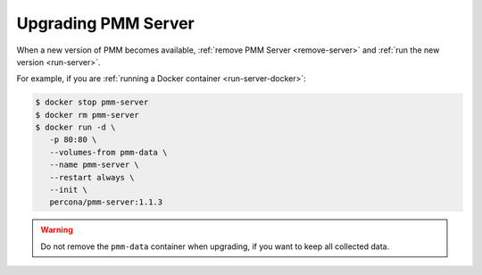 .. _upgrade-server:

====================
Upgrading PMM Server
====================

When a new version of PMM becomes available,
:ref:`remove PMM Server <remove-server>`
and :ref:`run the new version <run-server>`.

For example, if you are :ref:`running a Docker container <run-server-docker>`:

.. code-block:: bash

   $ docker stop pmm-server
   $ docker rm pmm-server
   $ docker run -d \
      -p 80:80 \
      --volumes-from pmm-data \
      --name pmm-server \
      --restart always \
      --init \
      percona/pmm-server:1.1.3

.. warning:: Do not remove the ``pmm-data`` container when upgrading,
   if you want to keep all collected data.

